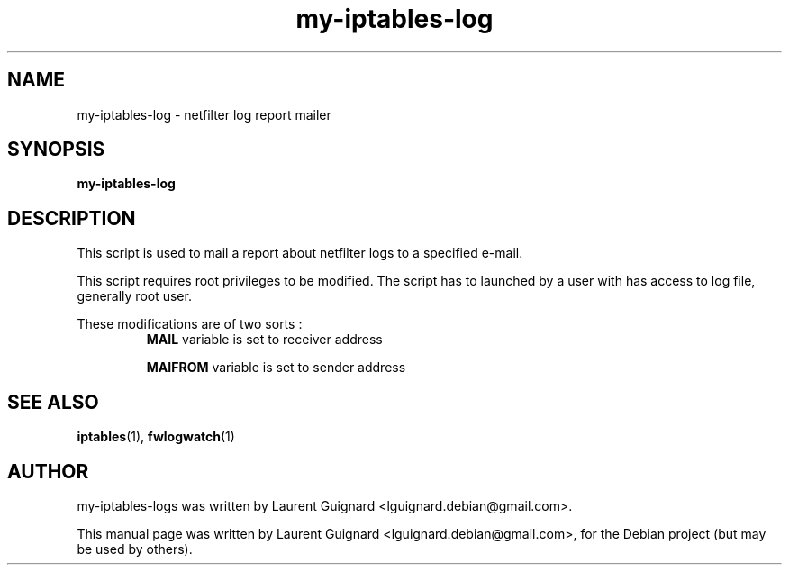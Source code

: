 .TH my-iptables-log 1 
.SH NAME
my-iptables-log \- netfilter log report mailer
.SH SYNOPSIS
.B my-iptables-log
.SH DESCRIPTION
This script is used to mail a report about netfilter logs to a 
specified e-mail.
.PP
This script requires root privileges to be modified. The script has 
to launched by a user with has access to log file, generally root user.
.PP
These modifications are of two sorts :
.RS
.B MAIL 
variable is set to receiver address
.P
.B MAIFROM 
variable is set to sender address
.RE
.SH SEE ALSO
.BR iptables (1),
.BR fwlogwatch (1)
.SH AUTHOR
my-iptables-logs was written by Laurent Guignard <lguignard.debian@gmail.com>.
.PP
This manual page was written by Laurent Guignard <lguignard.debian@gmail.com>,
for the Debian project (but may be used by others).
